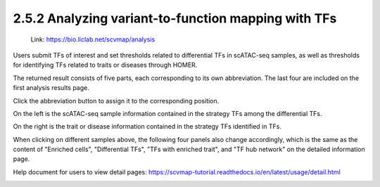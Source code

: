 2.5.2 Analyzing variant-to-function mapping with TFs
=======================================================

 | Link: https://bio.liclab.net/scvmap/analysis

Users submit TFs of interest and set thresholds related to differential TFs in scATAC-seq samples, as well as thresholds for identifying TFs related to traits or diseases through HOMER.

.. image:: ../../img/analysis/analysis_tf.png

The returned result consists of five parts, each corresponding to its own abbreviation. The last four are included on the first analysis results page.

Click the abbreviation button to assign it to the corresponding position.

On the left is the scATAC-seq sample information contained in the strategy TFs among the differential TFs.

On the right is the trait or disease information contained in the strategy TFs identified in TFs.

.. image:: ../../img/analysis/analysis_tf_result_sample_trait.png

When clicking on different samples above, the following four panels also change accordingly, which is the same as the content of "Enriched cells", "Differential TFs", "TFs with enriched trait", and "TF hub network" on the detailed information page.

Help document for users to view detail pages: `https://scvmap-tutorial.readthedocs.io/en/latest/usage/detail.html <https://scvmap-tutorial.readthedocs.io/en/latest/usage/detail.html>`_

.. image:: ../../img/analysis/analysis_tf_result.png
